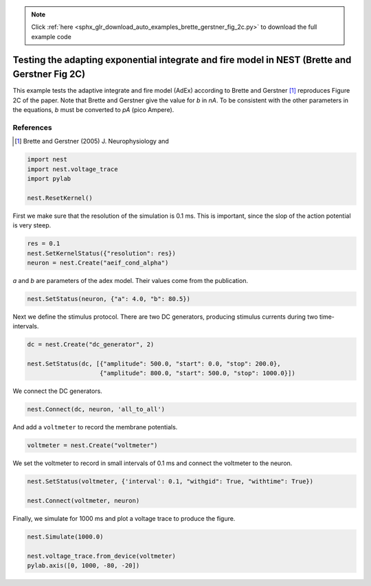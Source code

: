 .. note::
    :class: sphx-glr-download-link-note

    Click :ref:`here <sphx_glr_download_auto_examples_brette_gerstner_fig_2c.py>` to download the full example code
.. rst-class:: sphx-glr-example-title

.. _sphx_glr_auto_examples_brette_gerstner_fig_2c.py:

Testing the adapting exponential integrate and fire model in NEST (Brette and Gerstner Fig 2C)
----------------------------------------------------------------------------------------------------

This example tests the adaptive integrate and fire model (AdEx) according to
Brette and Gerstner [1]_ reproduces Figure 2C of the paper.
Note that Brette and Gerstner give the value for `b` in `nA`.
To be consistent with the other parameters in the equations, `b` must be
converted to `pA` (pico Ampere).

References
~~~~~~~~~~~

.. [1] Brette and Gerstner (2005) J. Neurophysiology and



.. code-block:: default



    import nest
    import nest.voltage_trace
    import pylab

    nest.ResetKernel()


First we make sure that the resolution of the simulation is 0.1 ms. This is
important, since the slop of the action potential is very steep.


.. code-block:: default


    res = 0.1
    nest.SetKernelStatus({"resolution": res})
    neuron = nest.Create("aeif_cond_alpha")


`a` and `b` are parameters of the adex model. Their values come from the
publication.


.. code-block:: default



    nest.SetStatus(neuron, {"a": 4.0, "b": 80.5})


Next we define the stimulus protocol. There are two DC generators,
producing stimulus currents during two time-intervals.


.. code-block:: default


    dc = nest.Create("dc_generator", 2)

    nest.SetStatus(dc, [{"amplitude": 500.0, "start": 0.0, "stop": 200.0},
                        {"amplitude": 800.0, "start": 500.0, "stop": 1000.0}])


We connect the DC generators.


.. code-block:: default


    nest.Connect(dc, neuron, 'all_to_all')


And add a ``voltmeter`` to record the membrane potentials.


.. code-block:: default



    voltmeter = nest.Create("voltmeter")


We set the voltmeter to record in small intervals of 0.1 ms and connect the
voltmeter to the neuron.


.. code-block:: default


    nest.SetStatus(voltmeter, {'interval': 0.1, "withgid": True, "withtime": True})

    nest.Connect(voltmeter, neuron)


Finally, we simulate for 1000 ms and plot a voltage trace to produce the
figure.


.. code-block:: default


    nest.Simulate(1000.0)

    nest.voltage_trace.from_device(voltmeter)
    pylab.axis([0, 1000, -80, -20])


.. rst-class:: sphx-glr-timing

   **Total running time of the script:** ( 0 minutes  0.000 seconds)


.. _sphx_glr_download_auto_examples_brette_gerstner_fig_2c.py:


.. only :: html

 .. container:: sphx-glr-footer
    :class: sphx-glr-footer-example



  .. container:: sphx-glr-download

     :download:`Download Python source code: brette_gerstner_fig_2c.py <brette_gerstner_fig_2c.py>`



  .. container:: sphx-glr-download

     :download:`Download Jupyter notebook: brette_gerstner_fig_2c.ipynb <brette_gerstner_fig_2c.ipynb>`


.. only:: html

 .. rst-class:: sphx-glr-signature

    `Gallery generated by Sphinx-Gallery <https://sphinx-gallery.github.io>`_
